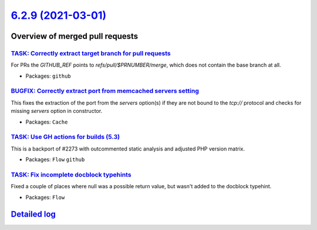 `6.2.9 (2021-03-01) <https://github.com/neos/flow-development-collection/releases/tag/6.2.9>`_
==============================================================================================

Overview of merged pull requests
~~~~~~~~~~~~~~~~~~~~~~~~~~~~~~~~

`TASK: Correctly extract target branch for pull requests <https://github.com/neos/flow-development-collection/pull/2395>`_
--------------------------------------------------------------------------------------------------------------------------

For PRs the `GITHUB_REF` points to `refs/pull/$PRNUMBER/merge`, which does not contain the base branch at all.

* Packages: ``github``

`BUGFIX: Correctly extract port from memcached servers setting <https://github.com/neos/flow-development-collection/pull/2393>`_
--------------------------------------------------------------------------------------------------------------------------------

This fixes the extraction of the port from the `servers` option(s) if they are not bound to the `tcp://` protocol and checks for missing `servers` option in constructor.

* Packages: ``Cache``

`TASK: Use GH actions for builds (5.3) <https://github.com/neos/flow-development-collection/pull/2390>`_
--------------------------------------------------------------------------------------------------------

This is a backport of #2273 with outcommented static analysis and adjusted PHP version matrix.

* Packages: ``Flow`` ``github``

`TASK: Fix incomplete docblock typehints <https://github.com/neos/flow-development-collection/pull/2372>`_
----------------------------------------------------------------------------------------------------------

Fixed a couple of places where null was a possible return value, but wasn't added to the docblock typehint.

* Packages: ``Flow``

`Detailed log <https://github.com/neos/flow-development-collection/compare/6.2.8...6.2.9>`_
~~~~~~~~~~~~~~~~~~~~~~~~~~~~~~~~~~~~~~~~~~~~~~~~~~~~~~~~~~~~~~~~~~~~~~~~~~~~~~~~~~~~~~~~~~~
